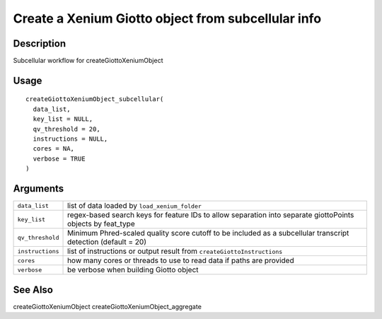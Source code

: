 Create a Xenium Giotto object from subcellular info
---------------------------------------------------

Description
~~~~~~~~~~~

Subcellular workflow for createGiottoXeniumObject

Usage
~~~~~

::

   createGiottoXeniumObject_subcellular(
     data_list,
     key_list = NULL,
     qv_threshold = 20,
     instructions = NULL,
     cores = NA,
     verbose = TRUE
   )

Arguments
~~~~~~~~~

+-----------------------------------+-----------------------------------+
| ``data_list``                     | list of data loaded by            |
|                                   | ``load_xenium_folder``            |
+-----------------------------------+-----------------------------------+
| ``key_list``                      | regex-based search keys for       |
|                                   | feature IDs to allow separation   |
|                                   | into separate giottoPoints        |
|                                   | objects by feat_type              |
+-----------------------------------+-----------------------------------+
| ``qv_threshold``                  | Minimum Phred-scaled quality      |
|                                   | score cutoff to be included as a  |
|                                   | subcellular transcript detection  |
|                                   | (default = 20)                    |
+-----------------------------------+-----------------------------------+
| ``instructions``                  | list of instructions or output    |
|                                   | result from                       |
|                                   | ``createGiottoInstructions``      |
+-----------------------------------+-----------------------------------+
| ``cores``                         | how many cores or threads to use  |
|                                   | to read data if paths are         |
|                                   | provided                          |
+-----------------------------------+-----------------------------------+
| ``verbose``                       | be verbose when building Giotto   |
|                                   | object                            |
+-----------------------------------+-----------------------------------+

See Also
~~~~~~~~

createGiottoXeniumObject createGiottoXeniumObject_aggregate
